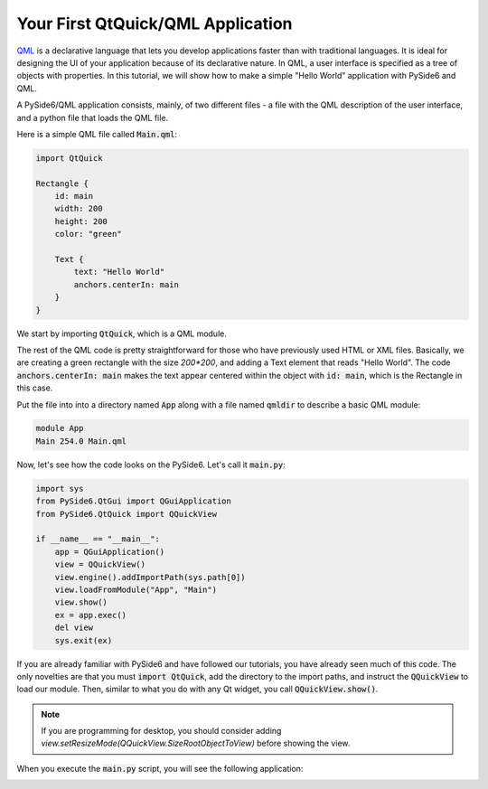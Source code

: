 .. _tutorial_qml:


Your First QtQuick/QML Application
**********************************

QML_ is a declarative language that lets you develop applications
faster than with traditional languages. It is ideal for designing the
UI of your application because of its declarative nature. In QML, a
user interface is specified as a tree of objects with properties. In
this tutorial, we will show how to make a simple "Hello World"
application with PySide6 and QML.

A PySide6/QML application consists, mainly, of two different files -
a file with the QML description of the user interface, and a python file
that loads the QML file.

Here is a simple QML file called :code:`Main.qml`:

.. code-block:: javascript

    import QtQuick

    Rectangle {
        id: main
        width: 200
        height: 200
        color: "green"

        Text {
            text: "Hello World"
            anchors.centerIn: main
        }
    }

We start by importing :code:`QtQuick`, which is a QML module.

The rest of the QML code is pretty straightforward for those who
have previously used HTML or XML files. Basically, we are creating
a green rectangle with the size `200*200`, and adding a Text element
that reads "Hello World". The code :code:`anchors.centerIn: main` makes
the text appear centered within the object with :code:`id: main`,
which is the Rectangle in this case.

Put the file into into a directory named :code:`App` along
with a file named :code:`qmldir` to describe a basic QML module:

.. code-block:: text

    module App
    Main 254.0 Main.qml

Now, let's see how the code looks on the PySide6.
Let's call it :code:`main.py`:

.. code-block:: python

    import sys
    from PySide6.QtGui import QGuiApplication
    from PySide6.QtQuick import QQuickView

    if __name__ == "__main__":
        app = QGuiApplication()
        view = QQuickView()
        view.engine().addImportPath(sys.path[0])
        view.loadFromModule("App", "Main")
        view.show()
        ex = app.exec()
        del view
        sys.exit(ex)

If you are already familiar with PySide6 and have followed our
tutorials, you have already seen much of this code.
The only novelties are that you must :code:`import QtQuick`,
add the directory to the import paths, and instruct the
:code:`QQuickView` to load our module.
Then, similar to what you do with any Qt widget, you call
:code:`QQuickView.show()`.

.. note:: If you are programming for desktop, you should consider
    adding `view.setResizeMode(QQuickView.SizeRootObjectToView)`
    before showing the view.

When you execute the :code:`main.py` script, you will see the following
application:


.. image:: greenapplication.png
    :alt: Simple QML and Python example
    :align: center

.. _QML: https://doc.qt.io/qt-6/qmlapplications.html
